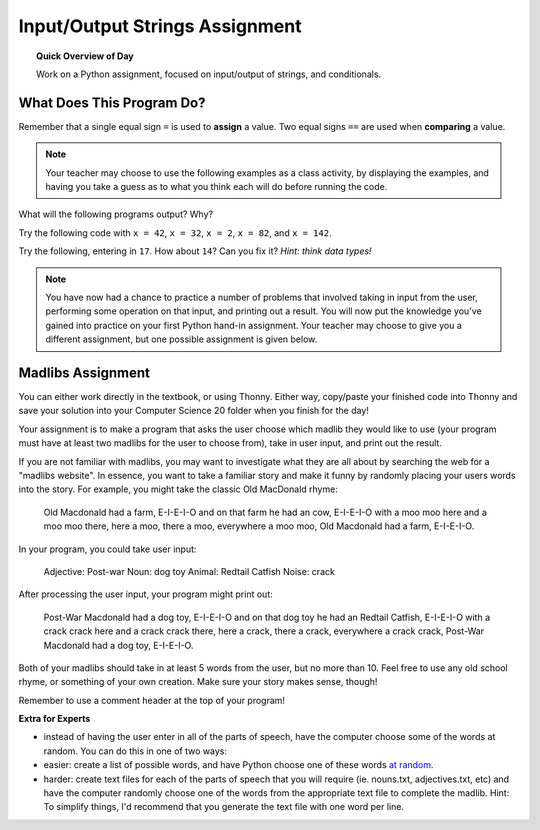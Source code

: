 
.. qnum::
   :prefix: input-output-assn-1
   :start: 1


Input/Output Strings Assignment
===============================

.. topic:: Quick Overview of Day

    Work on a Python assignment, focused on input/output of strings, and conditionals.


.. reveal:: curriculum_addressed
    :showtitle: Curriculum Objectives Addressed In This Section

    - **CS20-CP1** Apply various problem-solving strategies to solve programming problems throughout Computer Science 20.
    - **CS20-FP1** Utilize different data types, including integer, floating point, Boolean and string, to solve programming problems.
    - **CS20-FP2** Investigate how control structures affect program flow.


What Does This Program Do?
---------------------------

Remember that a single equal sign ``=`` is used to **assign** a value. Two equal signs ``==`` are used when **comparing** a value.

.. note:: Your teacher may choose to use the following examples as a class activity, by displaying the  examples, and having you take a guess as to what you think each will do before running the code. 

What will the following programs output? Why?

Try the following code with ``x = 42``, ``x = 32``, ``x = 2``, ``x = 82``, and ``x = 142``.

.. activecode:: wdtpd_input_output_strings_1
    :caption: What will this program print?
    :nocodelens:

    x = 42
    if x < 10:
        x = x + 10
    elif x < 40:
        x = x + 5
    elif x < 70:
        x = x - 10
    elif x < 100:
        x = x - 5
    else:
        print("big number!")

    print(x)


.. activecode:: wdtpd_input_output_strings_2
    :caption: What will this program print?
    :nocodelens:

    age = input("How old are you?")
    print("Wow! Already " + age + " years old!")


Try the following, entering in ``17``. How about ``14``? Can you fix it? *Hint: think data types!*

.. activecode:: wdtpd_input_output_strings_2
    :caption: What will this program print?
    :nocodelens:

    age = input("How old are you?")
    if age > 15:
        print("Wow! Already " + age + " years old!")



.. note:: You have now had a chance to practice a number of problems that involved taking in input from the user, performing some operation on that input, and printing out a result. You will now put the knowledge you've gained into practice on your first Python hand-in assignment. Your teacher may choose to give you a different assignment, but one possible assignment is given below.


Madlibs Assignment
----------------------------------

You can either work directly in the textbook, or using Thonny. Either way, copy/paste your finished code into Thonny and save your solution into your Computer Science 20 folder when you finish for the day!

Your assignment is to make a program that asks the user choose which madlib they would like to use (your program must have at least two madlibs for the user to choose from), take in user input, and print out the result.

If you are not familiar with madlibs, you may want to investigate what they are all about by searching the web for a "madlibs website". In essence, you want to take a familiar story and make it funny by randomly placing your users words into the story. For example, you might take the classic Old MacDonald rhyme:

    Old Macdonald had a farm, E-I-E-I-O
    and on that farm he had an cow, E-I-E-I-O
    with a moo moo here
    and a moo moo there,
    here a moo, there a moo,
    everywhere a moo moo,
    Old Macdonald had a farm, E-I-E-I-O.

In your program, you could take user input:

    Adjective: Post-war
    Noun: dog toy
    Animal: Redtail Catfish
    Noise: crack

After processing the user input, your program might print out:  

    Post-War Macdonald had a dog toy, E-I-E-I-O
    and on that dog toy he had an Redtail Catfish, E-I-E-I-O
    with a crack crack here
    and a crack crack there,
    here a crack, there a crack,
    everywhere a crack crack,
    Post-War Macdonald had a dog toy, E-I-E-I-O.

Both of your madlibs should take in at least 5 words from the user, but no more than 10. Feel free to use any old school rhyme, or something of your own creation. Make sure your story makes sense, though!

Remember to use a comment header at the top of your program!

**Extra for Experts**

- instead of having the user enter in all of the parts of speech, have the computer choose some of the words at random. You can do this in one of two ways:
- easier: create a list of possible words, and have Python choose one of these words `at random <http://stackoverflow.com/questions/306400/how-do-i-randomly-select-an-item-from-a-list-using-python>`_.
- harder: create text files for each of the parts of speech that you will require (ie. nouns.txt, adjectives.txt, etc) and have the computer randomly choose one of the words from the appropriate text file to complete the madlib. Hint: To simplify things, I'd recommend that you generate the text file with one word per line.


.. activecode:: second_input_output_assignment_scratch_work_area
    :nocodelens:

    # Madlib Assignment
    # Put Your Name Here
    # Put the Date Here

    # your code goes here


